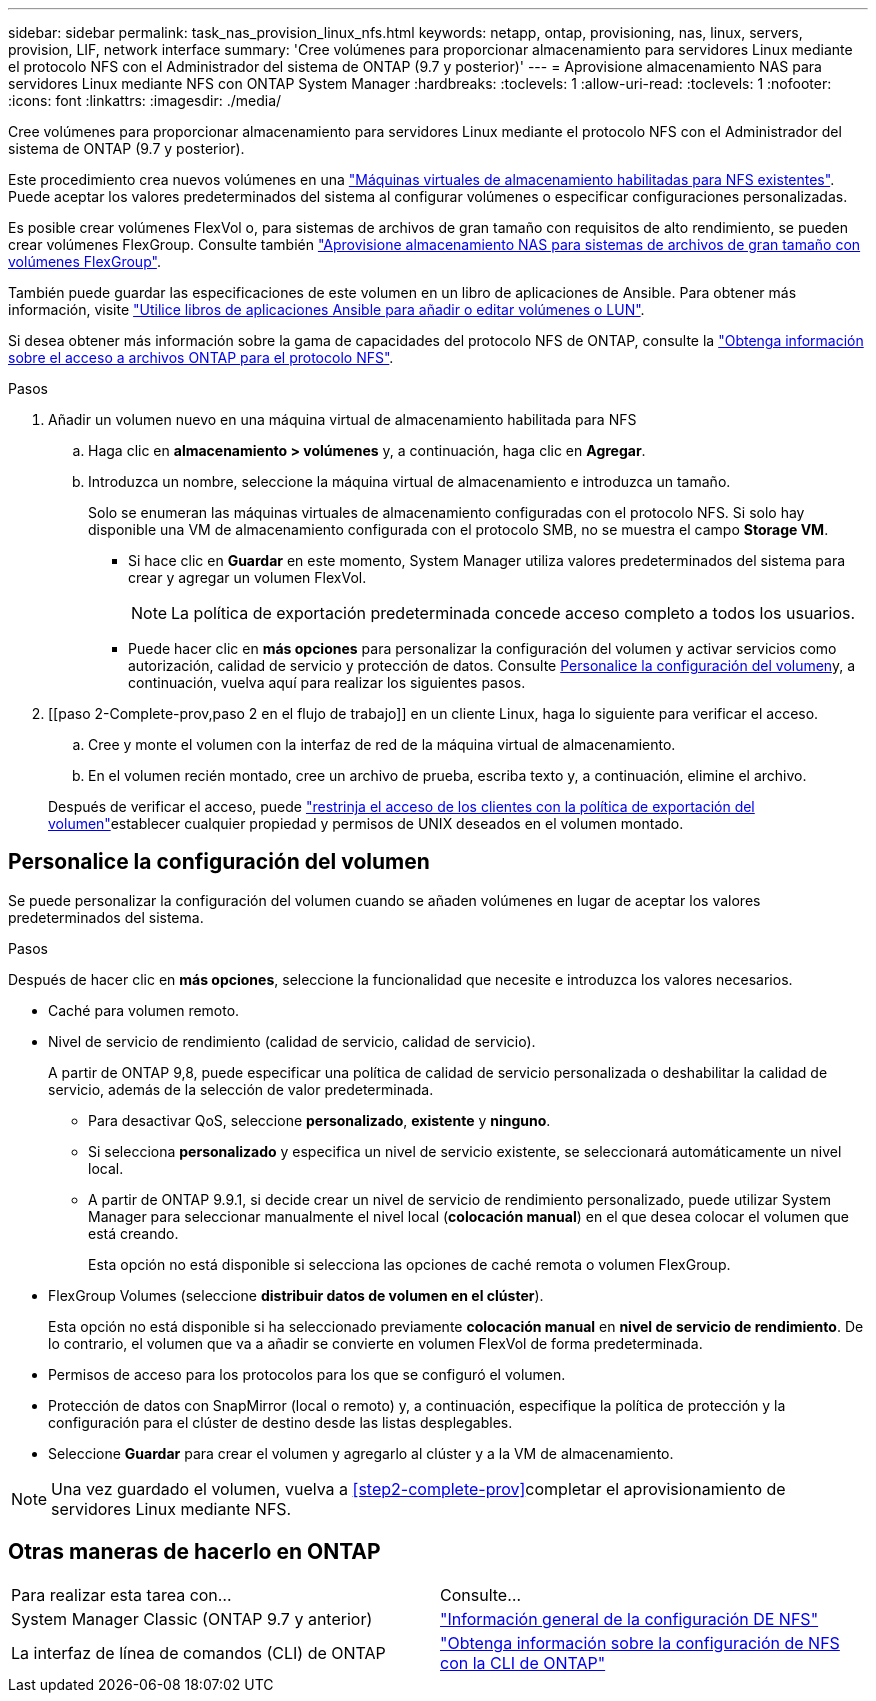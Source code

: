 ---
sidebar: sidebar 
permalink: task_nas_provision_linux_nfs.html 
keywords: netapp, ontap, provisioning, nas, linux, servers, provision, LIF, network interface 
summary: 'Cree volúmenes para proporcionar almacenamiento para servidores Linux mediante el protocolo NFS con el Administrador del sistema de ONTAP (9.7 y posterior)' 
---
= Aprovisione almacenamiento NAS para servidores Linux mediante NFS con ONTAP System Manager
:hardbreaks:
:toclevels: 1
:allow-uri-read: 
:toclevels: 1
:nofooter: 
:icons: font
:linkattrs: 
:imagesdir: ./media/


[role="lead"]
Cree volúmenes para proporcionar almacenamiento para servidores Linux mediante el protocolo NFS con el Administrador del sistema de ONTAP (9.7 y posterior).

Este procedimiento crea nuevos volúmenes en una link:task_nas_enable_linux_nfs.html["Máquinas virtuales de almacenamiento habilitadas para NFS existentes"]. Puede aceptar los valores predeterminados del sistema al configurar volúmenes o especificar configuraciones personalizadas.

Es posible crear volúmenes FlexVol o, para sistemas de archivos de gran tamaño con requisitos de alto rendimiento, se pueden crear volúmenes FlexGroup. Consulte también link:task_nas_provision_flexgroup.html["Aprovisione almacenamiento NAS para sistemas de archivos de gran tamaño con volúmenes FlexGroup"].

También puede guardar las especificaciones de este volumen en un libro de aplicaciones de Ansible. Para obtener más información, visite link:task_admin_use_ansible_playbooks_add_edit_volumes_luns.html["Utilice libros de aplicaciones Ansible para añadir o editar volúmenes o LUN"].

Si desea obtener más información sobre la gama de capacidades del protocolo NFS de ONTAP, consulte la link:nfs-admin/index.html["Obtenga información sobre el acceso a archivos ONTAP para el protocolo NFS"].

.Pasos
. Añadir un volumen nuevo en una máquina virtual de almacenamiento habilitada para NFS
+
.. Haga clic en *almacenamiento > volúmenes* y, a continuación, haga clic en *Agregar*.
.. Introduzca un nombre, seleccione la máquina virtual de almacenamiento e introduzca un tamaño.
+
Solo se enumeran las máquinas virtuales de almacenamiento configuradas con el protocolo NFS. Si solo hay disponible una VM de almacenamiento configurada con el protocolo SMB, no se muestra el campo *Storage VM*.

+
*** Si hace clic en *Guardar* en este momento, System Manager utiliza valores predeterminados del sistema para crear y agregar un volumen FlexVol.
+

NOTE: La política de exportación predeterminada concede acceso completo a todos los usuarios.

*** Puede hacer clic en *más opciones* para personalizar la configuración del volumen y activar servicios como autorización, calidad de servicio y protección de datos. Consulte <<Personalice la configuración del volumen>>y, a continuación, vuelva aquí para realizar los siguientes pasos.




. [[paso 2-Complete-prov,paso 2 en el flujo de trabajo]] en un cliente Linux, haga lo siguiente para verificar el acceso.
+
.. Cree y monte el volumen con la interfaz de red de la máquina virtual de almacenamiento.
.. En el volumen recién montado, cree un archivo de prueba, escriba texto y, a continuación, elimine el archivo.


+
Después de verificar el acceso, puede link:task_nas_provision_export_policies.html["restrinja el acceso de los clientes con la política de exportación del volumen"]establecer cualquier propiedad y permisos de UNIX deseados en el volumen montado.





== Personalice la configuración del volumen

Se puede personalizar la configuración del volumen cuando se añaden volúmenes en lugar de aceptar los valores predeterminados del sistema.

.Pasos
Después de hacer clic en *más opciones*, seleccione la funcionalidad que necesite e introduzca los valores necesarios.

* Caché para volumen remoto.
* Nivel de servicio de rendimiento (calidad de servicio, calidad de servicio).
+
A partir de ONTAP 9,8, puede especificar una política de calidad de servicio personalizada o deshabilitar la calidad de servicio, además de la selección de valor predeterminada.

+
** Para desactivar QoS, seleccione *personalizado*, *existente* y *ninguno*.
** Si selecciona *personalizado* y especifica un nivel de servicio existente, se seleccionará automáticamente un nivel local.
** A partir de ONTAP 9.9.1, si decide crear un nivel de servicio de rendimiento personalizado, puede utilizar System Manager para seleccionar manualmente el nivel local (*colocación manual*) en el que desea colocar el volumen que está creando.
+
Esta opción no está disponible si selecciona las opciones de caché remota o volumen FlexGroup.



* FlexGroup Volumes (seleccione *distribuir datos de volumen en el clúster*).
+
Esta opción no está disponible si ha seleccionado previamente *colocación manual* en *nivel de servicio de rendimiento*. De lo contrario, el volumen que va a añadir se convierte en volumen FlexVol de forma predeterminada.

* Permisos de acceso para los protocolos para los que se configuró el volumen.
* Protección de datos con SnapMirror (local o remoto) y, a continuación, especifique la política de protección y la configuración para el clúster de destino desde las listas desplegables.
* Seleccione *Guardar* para crear el volumen y agregarlo al clúster y a la VM de almacenamiento.



NOTE: Una vez guardado el volumen, vuelva a <<step2-complete-prov>>completar el aprovisionamiento de servidores Linux mediante NFS.



== Otras maneras de hacerlo en ONTAP

|===


| Para realizar esta tarea con... | Consulte... 


| System Manager Classic (ONTAP 9.7 y anterior) | link:https://docs.netapp.com/us-en/ontap-system-manager-classic/nfs-config/index.html["Información general de la configuración DE NFS"^] 


| La interfaz de línea de comandos (CLI) de ONTAP | link:nfs-config/index.html["Obtenga información sobre la configuración de NFS con la CLI de ONTAP"] 
|===